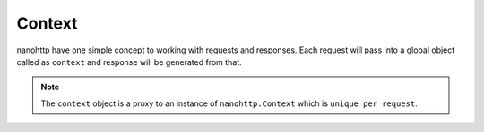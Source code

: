 Context
=======

nanohttp have one simple concept to working with requests and responses.
Each request will pass into a global object called as ``context`` and response
will be generated from that.

.. note:: The ``context`` object is a proxy to an instance of 
          ``nanohttp.Context`` which is ``unique per request``.


